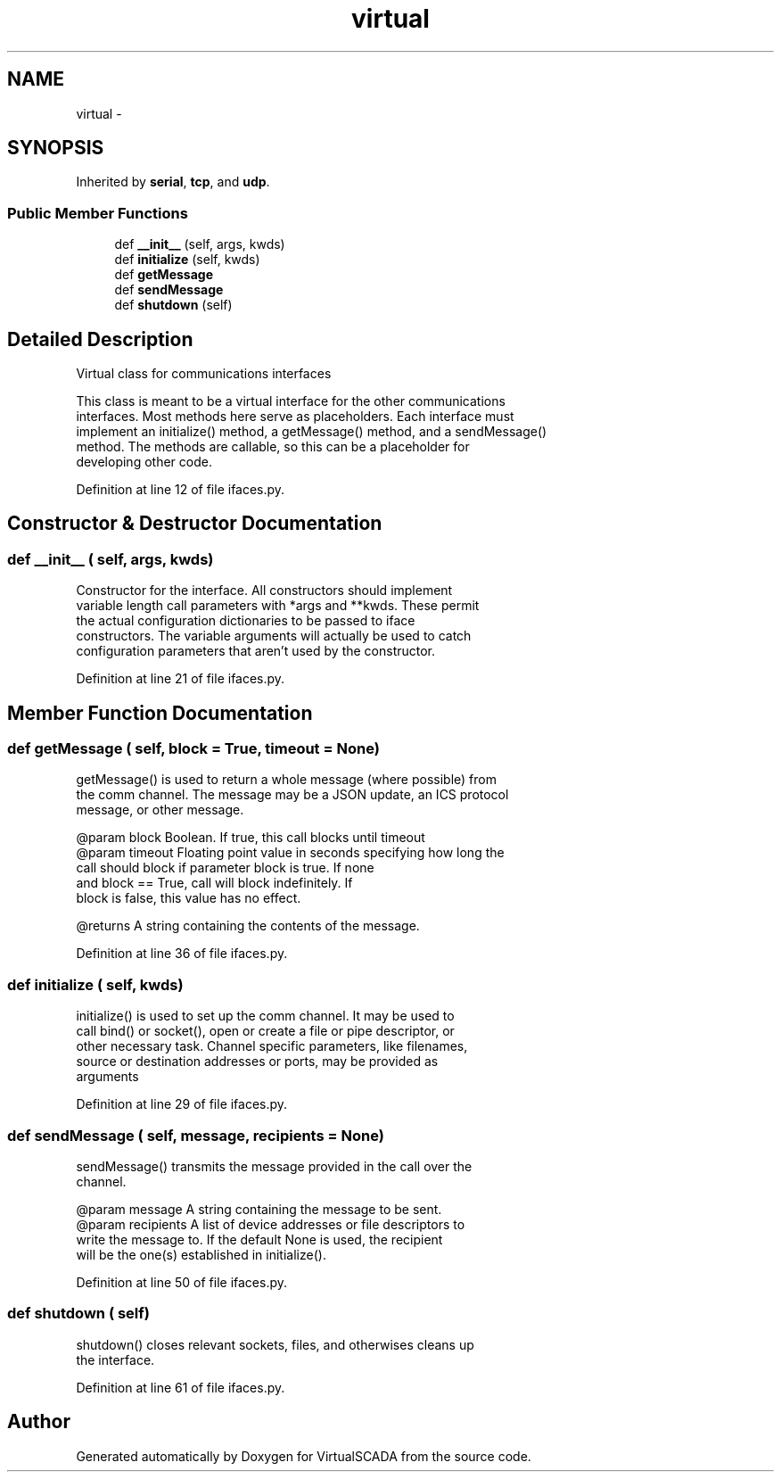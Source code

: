 .TH "virtual" 3 "Tue Apr 14 2015" "Version 1.0" "VirtualSCADA" \" -*- nroff -*-
.ad l
.nh
.SH NAME
virtual \- 
.SH SYNOPSIS
.br
.PP
.PP
Inherited by \fBserial\fP, \fBtcp\fP, and \fBudp\fP\&.
.SS "Public Member Functions"

.in +1c
.ti -1c
.RI "def \fB__init__\fP (self, args, kwds)"
.br
.ti -1c
.RI "def \fBinitialize\fP (self, kwds)"
.br
.ti -1c
.RI "def \fBgetMessage\fP"
.br
.ti -1c
.RI "def \fBsendMessage\fP"
.br
.ti -1c
.RI "def \fBshutdown\fP (self)"
.br
.in -1c
.SH "Detailed Description"
.PP 

.PP
.nf
Virtual class for communications interfaces

This class is meant to be a virtual interface for the other communications 
interfaces. Most methods here serve as placeholders. Each interface must
implement an initialize() method, a getMessage() method, and a sendMessage()
method. The methods are callable, so this can be a placeholder for
developing other code.

.fi
.PP
 
.PP
Definition at line 12 of file ifaces\&.py\&.
.SH "Constructor & Destructor Documentation"
.PP 
.SS "def __init__ ( self,  args,  kwds)"

.PP
.nf
Constructor for the interface. All constructors should implement
    variable length call parameters with *args and **kwds. These permit
    the actual configuration dictionaries to be passed to iface 
    constructors. The variable arguments will actually be used to catch
    configuration parameters that aren't used by the constructor. 
.fi
.PP
 
.PP
Definition at line 21 of file ifaces\&.py\&.
.SH "Member Function Documentation"
.PP 
.SS "def getMessage ( self,  block = \fCTrue\fP,  timeout = \fCNone\fP)"

.PP
.nf
getMessage() is used to return a whole message (where possible) from
the comm channel. The message may be a JSON update, an ICS protocol
message, or other message.

@param block Boolean. If true, this call blocks until timeout
@param timeout Floating point value in seconds specifying how long the
        call should block if parameter block is true. If none 
        and block == True,  call will block indefinitely. If 
        block is false, this value has no effect.

@returns A string containing the contents of the message.

.fi
.PP
 
.PP
Definition at line 36 of file ifaces\&.py\&.
.SS "def initialize ( self,  kwds)"

.PP
.nf
initialize() is used to set up the comm channel. It may be used to 
call bind() or socket(), open or create a file or pipe descriptor, or
other necessary task. Channel specific parameters, like filenames,
source or destination addresses or ports, may be provided as 
arguments
.fi
.PP
 
.PP
Definition at line 29 of file ifaces\&.py\&.
.SS "def sendMessage ( self,  message,  recipients = \fCNone\fP)"

.PP
.nf
sendMessage() transmits the message provided in the call over the 
channel.

@param message A string containing the message to be sent. 
@param recipients A list of device addresses or file descriptors to 
       write the message to. If the default None is used, the recipient
       will be the one(s) established in initialize().

.fi
.PP
 
.PP
Definition at line 50 of file ifaces\&.py\&.
.SS "def shutdown ( self)"

.PP
.nf
shutdown() closes relevant sockets, files, and otherwises cleans up
the interface.
.fi
.PP
 
.PP
Definition at line 61 of file ifaces\&.py\&.

.SH "Author"
.PP 
Generated automatically by Doxygen for VirtualSCADA from the source code\&.
